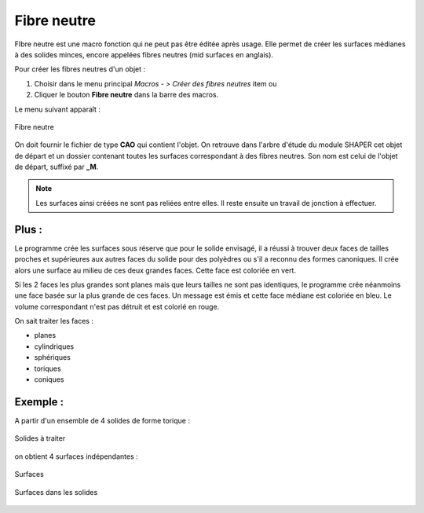 .. _create_midSurface:
.. |midSurface.icon|    image:: images/midSurface.png

Fibre neutre
============

FIbre neutre est une macro fonction qui ne peut pas être éditée après usage.
Elle permet de créer les surfaces médianes à des solides minces, encore appelées fibres neutres (mid surfaces en anglais).

Pour créer les fibres neutres d'un objet :

#. Choisir dans le menu principal *Macros - > Créer des fibres neutres* item  ou
#. Cliquer le bouton |midSurface.icon| **Fibre neutre** dans la barre des macros.

Le menu suivant apparaît :

.. figure:: images/midSurfacePanel.png
   :align: center
   :alt: Menu de création des fibres neutres

   Fibre neutre

On doit fournir le fichier de type **CAO** qui contient l'objet. On retrouve dans l'arbre d'étude du module SHAPER cet objet de départ et un dossier contenant toutes les surfaces correspondant à des fibres neutres. Son nom est celui de l'objet de départ, suffixé par **_M**.

.. note::
  Les surfaces ainsi créées ne sont pas reliées entre elles. Il reste ensuite un travail de jonction à effectuer.

Plus :
""""""

Le programme crée les surfaces sous réserve que pour le solide envisagé, il a réussi à trouver deux faces \
de tailles proches et supérieures aux autres faces du solide pour des polyèdres ou \
s'il a reconnu des formes canoniques.
Il crée alors une surface au milieu de ces deux grandes faces. Cette face est coloriée en vert.

Si les 2 faces les plus grandes sont planes mais que leurs tailles ne sont pas identiques, le programme \
crée néanmoins une face basée sur la plus grande de ces faces. Un message est émis et cette face médiane \
est coloriée en bleu. Le volume correspondant n'est pas détruit et est colorié en rouge.

On sait traiter les faces :

- planes
- cylindriques
- sphériques
- toriques
- coniques

Exemple :
"""""""""

A partir d'un ensemble de 4 solides de forme torique :

.. figure:: images/midSurface_solide.png
   :align: center
   :alt: Les solides à traiter

   Solides à traiter

on obtient 4 surfaces indépendantes :

.. figure:: images/midSurface_surfaces.png
   :align: center
   :alt: Les surfaces créées

   Surfaces

.. figure:: images/midSurface_solide_surfaces.png
   :align: center
   :alt: Exemple de surfaces dans les solides

   Surfaces dans les solides



